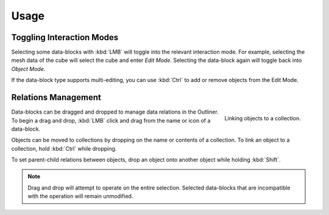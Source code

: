 
*****
Usage
*****

Toggling Interaction Modes
==========================

Selecting some data-blocks with :kbd:`LMB` will toggle into the relevant interaction mode.
For example, selecting the mesh data of the cube will select the cube and enter *Edit Mode*.
Selecting the data-block again will toggle back into *Object Mode*.

If the data-block type supports multi-editing,
you can use :kbd:`Ctrl` to add or remove objects from the Edit Mode.


Relations Management
====================

.. figure:: /images/editors_outliner_relations.png
   :align: right

   Linking objects to a collection.

Data-blocks can be dragged and dropped to manage data relations in the Outliner.
To begin a drag and drop, :kbd:`LMB` click and drag from the name or icon of a data-block.

Objects can be moved to collections by dropping on the name or contents of a collection.
To link an object to a collection, hold :kbd:`Ctrl` while dropping.

To set parent-child relations between objects, drop an object onto another object
while holding :kbd:`Shift`.

.. note::

   Drag and drop will attempt to operate on the entire selection. Selected data-blocks
   that are incompatible with the operation will remain unmodified.
